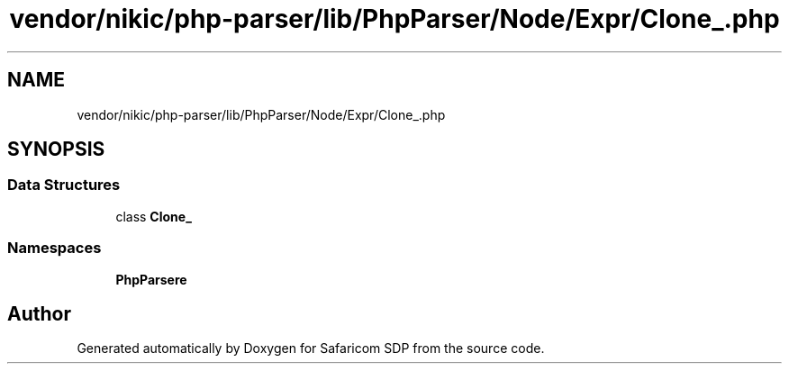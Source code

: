 .TH "vendor/nikic/php-parser/lib/PhpParser/Node/Expr/Clone_.php" 3 "Sat Sep 26 2020" "Safaricom SDP" \" -*- nroff -*-
.ad l
.nh
.SH NAME
vendor/nikic/php-parser/lib/PhpParser/Node/Expr/Clone_.php
.SH SYNOPSIS
.br
.PP
.SS "Data Structures"

.in +1c
.ti -1c
.RI "class \fBClone_\fP"
.br
.in -1c
.SS "Namespaces"

.in +1c
.ti -1c
.RI " \fBPhpParser\\Node\\Expr\fP"
.br
.in -1c
.SH "Author"
.PP 
Generated automatically by Doxygen for Safaricom SDP from the source code\&.
